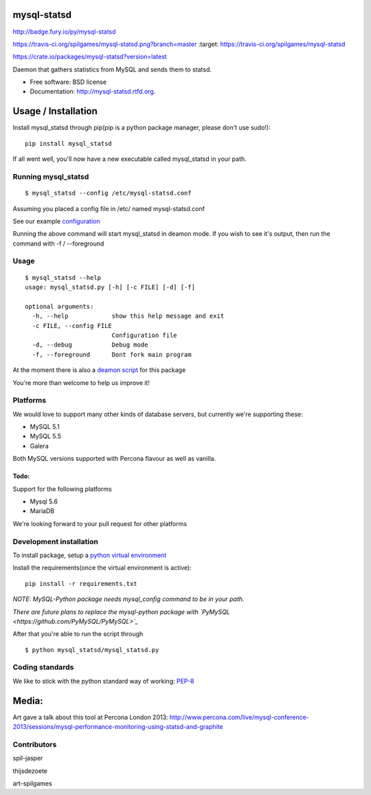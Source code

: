 mysql-statsd
============

.. image:: https://badge.fury.io/py/mysql-statsd.png :target:
http://badge.fury.io/py/mysql-statsd

.. image::
https://travis-ci.org/spilgames/mysql-statsd.png?branch=master :target:
https://travis-ci.org/spilgames/mysql-statsd

.. image:: https://pypip.in/d/mysql-statsd/badge.png :target:
https://crate.io/packages/mysql-statsd?version=latest

Daemon that gathers statistics from MySQL and sends them to statsd.

-  Free software: BSD license
-  Documentation: http://mysql-statsd.rtfd.org.

Usage / Installation
====================

Install mysql\_statsd through pip(pip is a python package manager,
please don't use sudo!):

::

    pip install mysql_statsd

If all went well, you'll now have a new executable called mysql\_statsd
in your path.

Running mysql\_statsd
---------------------

::

    $ mysql_statsd --config /etc/mysql-statsd.conf 

Assuming you placed a config file in /etc/ named mysql-statsd.conf

See our example
`configuration <https://github.com/spilgames/mysql-statsd/blob/master/docs/mysql-statsd.conf>`__

Running the above command will start mysql\_statsd in deamon mode. If
you wish to see it's output, then run the command with -f / --foreground

Usage
-----

::

    $ mysql_statsd --help
    usage: mysql_statsd.py [-h] [-c FILE] [-d] [-f]

    optional arguments:
      -h, --help            show this help message and exit
      -c FILE, --config FILE
                            Configuration file
      -d, --debug           Debug mode
      -f, --foreground      Dont fork main program

At the moment there is also a `deamon
script <https://github.com/spilgames/mysql-statsd/blob/master/docs/mysql_statsd>`_
for this package

You're more than welcome to help us improve it!

Platforms
---------

We would love to support many other kinds of database servers, but
currently we're supporting these:

-  MySQL 5.1
-  MySQL 5.5
-  Galera

Both MySQL versions supported with Percona flavour as well as vanilla.

Todo:
~~~~~

Support for the following platforms

-  Mysql 5.6
-  MariaDB

We're looking forward to your pull request for other platforms

Development installation
------------------------

To install package, setup a `python virtual
environment <http://docs.python-guide.org/en/latest/dev/virtualenvs/>`_

Install the requirements(once the virtual environment is active):

::

    pip install -r requirements.txt

*NOTE: MySQL-Python package needs mysql\_config command to be in your
path.*

*There are future plans to replace the mysql-python package with
`PyMySQL <https://github.com/PyMySQL/PyMySQL>`_*

After that you're able to run the script through

::

    $ python mysql_statsd/mysql_statsd.py

Coding standards
----------------

We like to stick with the python standard way of working:
`PEP-8 <http://legacy.python.org/dev/peps/pep-0008/>`_

Media:
======

Art gave a talk about this tool at Percona London 2013:
http://www.percona.com/live/mysql-conference-2013/sessions/mysql-performance-monitoring-using-statsd-and-graphite

Contributors
------------

spil-jasper

thijsdezoete

art-spilgames
